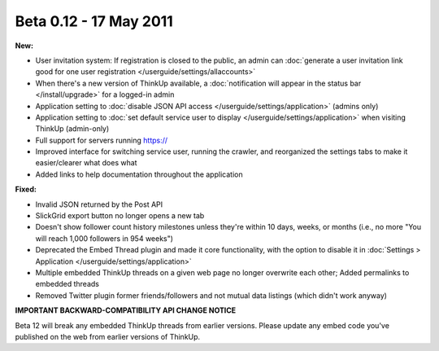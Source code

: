 Beta 0.12 - 17 May 2011
=======================

**New:**

*   User invitation system: If registration is closed to the public, an admin can :doc:`generate a user invitation
    link good for one user registration </userguide/settings/allaccounts>`
*   When there's a new version of ThinkUp available, a :doc:`notification will appear in the status bar
    </install/upgrade>` for a logged-in admin
*   Application setting to :doc:`disable JSON API access </userguide/settings/application>` (admins only)
*   Application setting to :doc:`set default service user to display </userguide/settings/application>` when visiting
    ThinkUp (admin-only)
*   Full support for servers running https://
*   Improved interface for switching service user, running the crawler, and reorganized the settings tabs to make it
    easier/clearer what does what
*   Added links to help documentation throughout the application

**Fixed:**

*   Invalid JSON returned by the Post API
*   SlickGrid export button no longer opens a new tab
*   Doesn't show follower count history milestones
    unless they're within 10 days, weeks, or months (i.e., no more "You will reach 1,000 followers in 954 weeks")
*   Deprecated the Embed Thread plugin and made it core functionality, with the option to disable it in
    :doc:`Settings > Application </userguide/settings/application>`
*   Multiple embedded ThinkUp threads on a given web page no longer overwrite each other; Added permalinks to
    embedded threads
*   Removed Twitter plugin former friends/followers and not mutual data listings (which didn't work anyway)

**IMPORTANT BACKWARD-COMPATIBILITY API CHANGE NOTICE**

Beta 12 will break any embedded ThinkUp threads from earlier versions. Please update any embed code you've published
on the web from earlier versions of ThinkUp.
